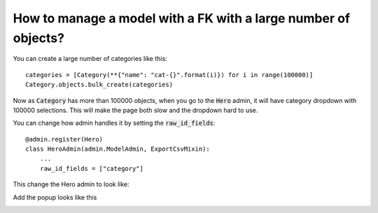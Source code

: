 How to manage a model with a FK with a large number of objects?
++++++++++++++++++++++++++++++++++++++++++++++++++++++++++++++++++++++++++++++++++++

You can create a large number of categories like this::

    categories = [Category(**{"name": "cat-{}".format(i)}) for i in range(100000)]
    Category.objects.bulk_create(categories)


Now as :code:`Category` has more than 100000 objects, when you go to the :code:`Hero` admin, it will have category dropdown with 100000 selections.
This will make the page both slow and the dropdown hard to use.

You can change how admin handles it by setting the :code:`raw_id_fields`::

    @admin.register(Hero)
    class HeroAdmin(admin.ModelAdmin, ExportCsvMixin):
        ...
        raw_id_fields = ["category"]

This change the Hero admin to look like:

.. image:: raw_id_fields_1.png

Add the popup looks like this

.. image:: raw_id_fields_2.png
